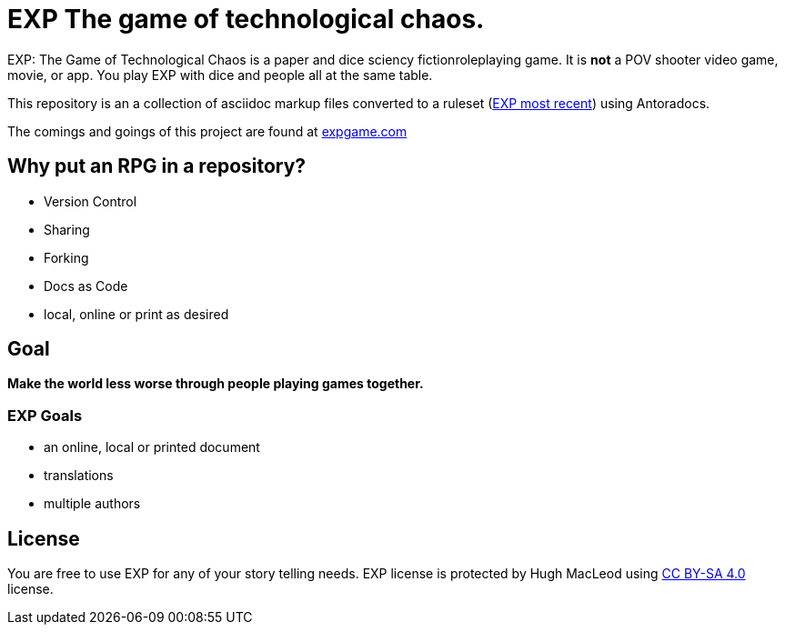 # EXP The game of technological chaos. 

EXP: The Game of Technological Chaos is a paper and dice sciency fictionroleplaying game. 
It is *not* a POV shooter video game, movie, or app. 
You play EXP with dice and people all at the same table. 

This repository is an a collection of asciidoc markup files converted to a ruleset (http://rules.expgame.com[EXP most recent, window="_blank"]) using Antoradocs.

The comings and goings of this project are found at http://expgame.com[expgame.com]

## Why put an RPG in a repository?

* Version Control
* Sharing 
* Forking
* Docs as Code
* local, online or print as desired

## Goal

*Make the world less worse through people playing games together.* 

### EXP Goals 

* an online, local or printed document
* translations
* multiple authors

## License
You are free to use EXP for any of your story telling needs. EXP license is protected by Hugh MacLeod using link:https://creativecommons.org/licenses/by-sa/4.0/[CC BY-SA 4.0] license.
